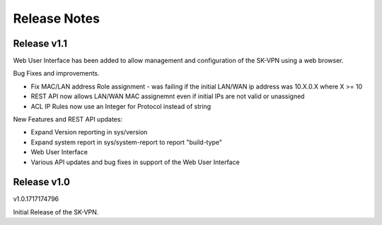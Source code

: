 .. _release_notes:

Release Notes
=============

Release v1.1
--------------
Web User Interface has been added to allow management and configuration of the SK-VPN using a web browser.

Bug Fixes and improvements.

* Fix MAC/LAN address Role assignment - was failing if the initial LAN/WAN ip address was 10.X.0.X where X >= 10
* REST API now allows LAN/WAN MAC assignemnt even if initial IPs are not valid or unassigned
* ACL IP Rules now use an Integer for Protocol instead of string

 
New Features and REST API updates:

* Expand Version reporting in sys/version 
* Expand system report in sys/system-report to report "build-type"
* Web User Interface 
* Various API updates and bug fixes in support of the Web User Interface



Release v1.0
--------------
v1.0.1717174796

Initial Release of the SK-VPN.
